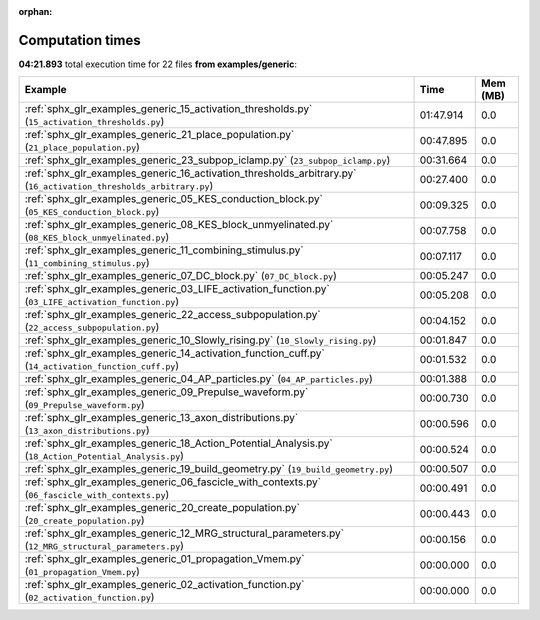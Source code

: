 
:orphan:

.. _sphx_glr_examples_generic_sg_execution_times:


Computation times
=================
**04:21.893** total execution time for 22 files **from examples/generic**:

.. container::

  .. raw:: html

    <style scoped>
    <link href="https://cdnjs.cloudflare.com/ajax/libs/twitter-bootstrap/5.3.0/css/bootstrap.min.css" rel="stylesheet" />
    <link href="https://cdn.datatables.net/1.13.6/css/dataTables.bootstrap5.min.css" rel="stylesheet" />
    </style>
    <script src="https://code.jquery.com/jquery-3.7.0.js"></script>
    <script src="https://cdn.datatables.net/1.13.6/js/jquery.dataTables.min.js"></script>
    <script src="https://cdn.datatables.net/1.13.6/js/dataTables.bootstrap5.min.js"></script>
    <script type="text/javascript" class="init">
    $(document).ready( function () {
        $('table.sg-datatable').DataTable({order: [[1, 'desc']]});
    } );
    </script>

  .. list-table::
   :header-rows: 1
   :class: table table-striped sg-datatable

   * - Example
     - Time
     - Mem (MB)
   * - :ref:`sphx_glr_examples_generic_15_activation_thresholds.py` (``15_activation_thresholds.py``)
     - 01:47.914
     - 0.0
   * - :ref:`sphx_glr_examples_generic_21_place_population.py` (``21_place_population.py``)
     - 00:47.895
     - 0.0
   * - :ref:`sphx_glr_examples_generic_23_subpop_iclamp.py` (``23_subpop_iclamp.py``)
     - 00:31.664
     - 0.0
   * - :ref:`sphx_glr_examples_generic_16_activation_thresholds_arbitrary.py` (``16_activation_thresholds_arbitrary.py``)
     - 00:27.400
     - 0.0
   * - :ref:`sphx_glr_examples_generic_05_KES_conduction_block.py` (``05_KES_conduction_block.py``)
     - 00:09.325
     - 0.0
   * - :ref:`sphx_glr_examples_generic_08_KES_block_unmyelinated.py` (``08_KES_block_unmyelinated.py``)
     - 00:07.758
     - 0.0
   * - :ref:`sphx_glr_examples_generic_11_combining_stimulus.py` (``11_combining_stimulus.py``)
     - 00:07.117
     - 0.0
   * - :ref:`sphx_glr_examples_generic_07_DC_block.py` (``07_DC_block.py``)
     - 00:05.247
     - 0.0
   * - :ref:`sphx_glr_examples_generic_03_LIFE_activation_function.py` (``03_LIFE_activation_function.py``)
     - 00:05.208
     - 0.0
   * - :ref:`sphx_glr_examples_generic_22_access_subpopulation.py` (``22_access_subpopulation.py``)
     - 00:04.152
     - 0.0
   * - :ref:`sphx_glr_examples_generic_10_Slowly_rising.py` (``10_Slowly_rising.py``)
     - 00:01.847
     - 0.0
   * - :ref:`sphx_glr_examples_generic_14_activation_function_cuff.py` (``14_activation_function_cuff.py``)
     - 00:01.532
     - 0.0
   * - :ref:`sphx_glr_examples_generic_04_AP_particles.py` (``04_AP_particles.py``)
     - 00:01.388
     - 0.0
   * - :ref:`sphx_glr_examples_generic_09_Prepulse_waveform.py` (``09_Prepulse_waveform.py``)
     - 00:00.730
     - 0.0
   * - :ref:`sphx_glr_examples_generic_13_axon_distributions.py` (``13_axon_distributions.py``)
     - 00:00.596
     - 0.0
   * - :ref:`sphx_glr_examples_generic_18_Action_Potential_Analysis.py` (``18_Action_Potential_Analysis.py``)
     - 00:00.524
     - 0.0
   * - :ref:`sphx_glr_examples_generic_19_build_geometry.py` (``19_build_geometry.py``)
     - 00:00.507
     - 0.0
   * - :ref:`sphx_glr_examples_generic_06_fascicle_with_contexts.py` (``06_fascicle_with_contexts.py``)
     - 00:00.491
     - 0.0
   * - :ref:`sphx_glr_examples_generic_20_create_population.py` (``20_create_population.py``)
     - 00:00.443
     - 0.0
   * - :ref:`sphx_glr_examples_generic_12_MRG_structural_parameters.py` (``12_MRG_structural_parameters.py``)
     - 00:00.156
     - 0.0
   * - :ref:`sphx_glr_examples_generic_01_propagation_Vmem.py` (``01_propagation_Vmem.py``)
     - 00:00.000
     - 0.0
   * - :ref:`sphx_glr_examples_generic_02_activation_function.py` (``02_activation_function.py``)
     - 00:00.000
     - 0.0
